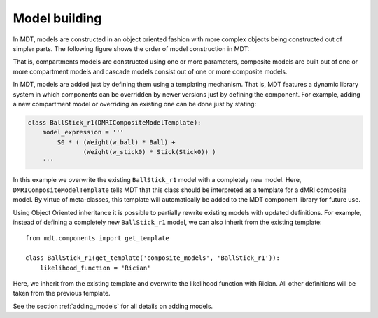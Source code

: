 **************
Model building
**************
In MDT, models are constructed in an object oriented fashion with more complex objects being constructed out of simpler parts.
The following figure shows the order of model construction in MDT:

.. image:: _static/figures/mdt_model_building.png
    :align: center

That is, compartments models are constructed using one or more parameters, composite models are built out of one or more compartment models and cascade models consist out of one or more composite models.

In MDT, models are added just by defining them using a templating mechanism.
That is, MDT features a dynamic library system in which components can be overridden by newer versions just by defining the component.
For example, adding a new compartment model or overriding an existing one can be done just by stating:

.. code-block:: python

    class BallStick_r1(DMRICompositeModelTemplate):
        model_expression = '''
            S0 * ( (Weight(w_ball) * Ball) +
                   (Weight(w_stick0) * Stick(Stick0)) )
        '''


In this example we overwrite the existing ``BallStick_r1`` model with a completely new model.
Here, ``DMRICompositeModelTemplate`` tells MDT that this class should be interpreted as a template for a dMRI composite model.
By virtue of meta-classes, this template will automatically be added to the MDT component library for future use.

Using Object Oriented inheritance it is possible to partially rewrite existing models with updated definitions.
For example, instead of defining a completely new ``BallStick_r1`` model, we can also inherit from the existing template::

    from mdt.components import get_template

    class BallStick_r1(get_template('composite_models', 'BallStick_r1')):
        likelihood_function = 'Rician'


Here, we inherit from the existing template and overwrite the likelihood function with Rician.
All other definitions will be taken from the previous template.


See the section :ref:`adding_models` for all details on adding models.
